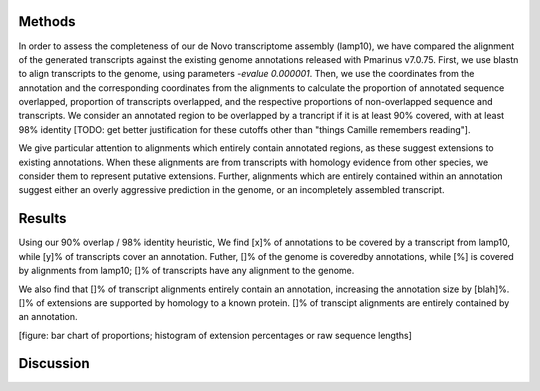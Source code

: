 Methods
=======

In order to assess the completeness of our de Novo transcriptome assembly (lamp10), we have compared the alignment of the generated transcripts against the existing genome annotations released with Pmarinus v7.0.75. First, we use blastn to align transcripts to the genome, using parameters `-evalue 0.000001`. Then, we use the coordinates from the annotation and the corresponding coordinates from the alignments to calculate the proportion of annotated sequence overlapped, proportion of transcripts overlapped, and the respective proportions of non-overlapped sequence and transcripts. We consider an annotated region to be overlapped by a trancript if it is at least 90% covered, with at least 98% identity [TODO: get better justification for these cutoffs other than "things Camille remembers reading"].

We give particular attention to alignments which entirely contain annotated regions, as these suggest extensions to existing annotations. When these alignments are from transcripts with homology evidence from other species, we consider them to represent putative extensions. Further, alignments which are entirely contained within an annotation suggest either an overly aggressive prediction in the genome, or an incompletely assembled transcript. 

Results
=======

Using our 90% overlap / 98% identity heuristic, We find [x]% of annotations to be covered by a transcript from lamp10, while [y]% of transcripts cover an annotation. Futher, []% of the genome is coveredby annotations, while [%] is covered by alignments from lamp10; []% of transcripts have any alignment to the genome.

We also find that []% of transcript alignments entirely contain an annotation, increasing the annotation size by [blah]%. []% of extensions are supported by homology to a known protein. []% of transcipt alignments are entirely contained by an annotation.

[figure: bar chart of proportions; histogram of extension percentages or raw sequence lengths]

Discussion
===========


